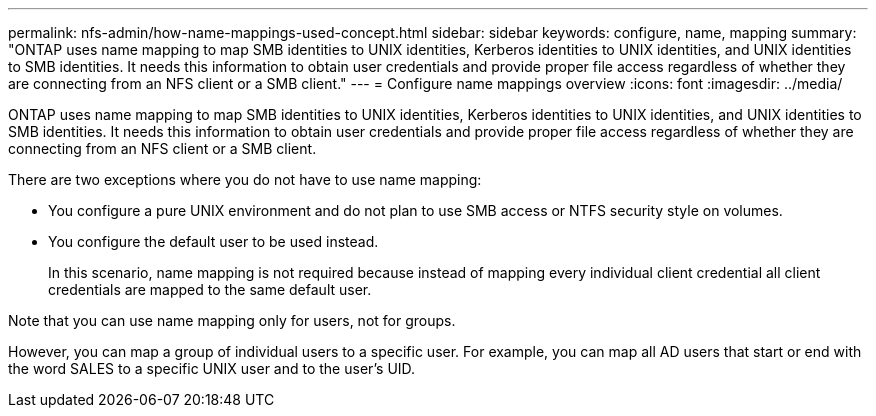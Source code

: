 ---
permalink: nfs-admin/how-name-mappings-used-concept.html
sidebar: sidebar
keywords: configure, name, mapping
summary: "ONTAP uses name mapping to map SMB identities to UNIX identities, Kerberos identities to UNIX identities, and UNIX identities to SMB identities. It needs this information to obtain user credentials and provide proper file access regardless of whether they are connecting from an NFS client or a SMB client."
---
= Configure name mappings overview
:icons: font
:imagesdir: ../media/

[.lead]
ONTAP uses name mapping to map SMB identities to UNIX identities, Kerberos identities to UNIX identities, and UNIX identities to SMB identities. It needs this information to obtain user credentials and provide proper file access regardless of whether they are connecting from an NFS client or a SMB client.

There are two exceptions where you do not have to use name mapping:

* You configure a pure UNIX environment and do not plan to use SMB access or NTFS security style on volumes.
* You configure the default user to be used instead.
+
In this scenario, name mapping is not required because instead of mapping every individual client credential all client credentials are mapped to the same default user.

Note that you can use name mapping only for users, not for groups.

However, you can map a group of individual users to a specific user. For example, you can map all AD users that start or end with the word SALES to a specific UNIX user and to the user's UID.

// 4 Feb 2022, BURT 1451789 